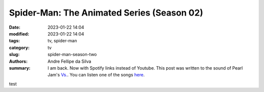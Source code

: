Spider-Man: The Animated Series (Season 02)
###########################################

:date: 2023-01-22 14:04
:modified: 2023-01-22 14:04
:tags: tv, spider-man
:category: tv
:slug: spider-man-season-two
:authors: Andre Fellipe da Silva
:summary: I am back. Now with Spotify links instead of Youtube. This post was written to the sound of Pearl Jam's `Vs.`_. You can listen one of the songs here_.

test

.. _`Vs.`: https://en.wikipedia.org/wiki/Vs._(Pearl_Jam_album)
.. _here: https://open.spotify.com/track/5XtyytAig4m3HkO2XXaL9l?si=945458a504904b62